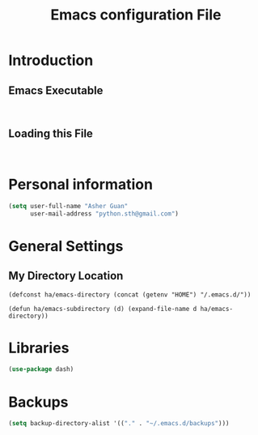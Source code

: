 #+TITLE: Emacs configuration File
#+OPTIONS: toc:4 h:4
#+STARTUP: Show Everything

* Introduction

** Emacs Executable
#+BEGIN_SRC shell

#+END_SRC
** Loading this File
#+BEGIN_SRC elisp :tangle no

#+END_SRC
* Personal information

#+BEGIN_SRC emacs-lisp :tangle yes
(setq user-full-name "Asher Guan"
      user-mail-address "python.sth@gmail.com")
#+END_SRC

* General Settings
** My Directory Location
#+BEGIN_SRC elisp                                                            
(defconst ha/emacs-directory (concat (getenv "HOME") "/.emacs.d/"))

(defun ha/emacs-subdirectory (d) (expand-file-name d ha/emacs-directory))
#+END_SRC
* Libraries

#+BEGIN_SRC emacs-lisp :tangle yes
(use-package dash)
#+END_SRC

* Backups

#+BEGIN_SRC emacs-lisp :tangle yes
(setq backup-directory-alist '(("." . "~/.emacs.d/backups")))
#+END_SRC
